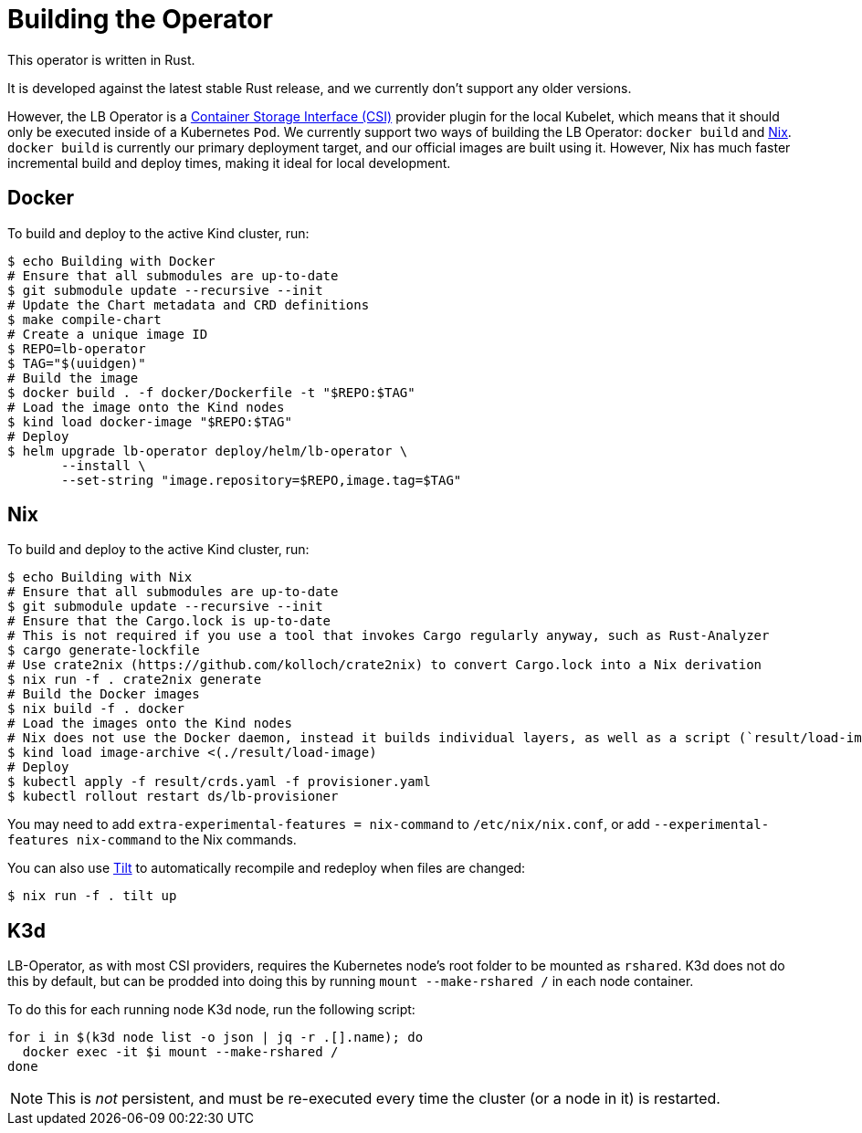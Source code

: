= Building the Operator

This operator is written in Rust.

It is developed against the latest stable Rust release, and we currently don't support any older versions.

However, the LB Operator is a https://github.com/container-storage-interface/spec/blob/master/spec.md[Container Storage Interface (CSI)] provider plugin
for the local Kubelet, which means that it should only be executed inside of a Kubernetes `Pod`. We currently support two ways of building the
LB Operator: `docker build` and https://nixos.org/[Nix]. `docker build` is currently our primary deployment target, and our official images are built
using it. However, Nix has much faster incremental build and deploy times, making it ideal for local development.

== Docker

To build and deploy to the active Kind cluster, run:

[source,console]
----
$ echo Building with Docker
# Ensure that all submodules are up-to-date
$ git submodule update --recursive --init
# Update the Chart metadata and CRD definitions
$ make compile-chart
# Create a unique image ID
$ REPO=lb-operator
$ TAG="$(uuidgen)"
# Build the image
$ docker build . -f docker/Dockerfile -t "$REPO:$TAG"
# Load the image onto the Kind nodes
$ kind load docker-image "$REPO:$TAG"
# Deploy
$ helm upgrade lb-operator deploy/helm/lb-operator \
       --install \
       --set-string "image.repository=$REPO,image.tag=$TAG"
----

== Nix

To build and deploy to the active Kind cluster, run:

[source,console]
----
$ echo Building with Nix
# Ensure that all submodules are up-to-date
$ git submodule update --recursive --init
# Ensure that the Cargo.lock is up-to-date
# This is not required if you use a tool that invokes Cargo regularly anyway, such as Rust-Analyzer
$ cargo generate-lockfile
# Use crate2nix (https://github.com/kolloch/crate2nix) to convert Cargo.lock into a Nix derivation
$ nix run -f . crate2nix generate 
# Build the Docker images
$ nix build -f . docker
# Load the images onto the Kind nodes
# Nix does not use the Docker daemon, instead it builds individual layers, as well as a script (`result/load-image`) that combines them into a Docker image archive
$ kind load image-archive <(./result/load-image)
# Deploy
$ kubectl apply -f result/crds.yaml -f provisioner.yaml
$ kubectl rollout restart ds/lb-provisioner
----

You may need to add `extra-experimental-features = nix-command` to `/etc/nix/nix.conf`, or add `--experimental-features nix-command` to the Nix commands.

You can also use https://tilt.dev/[Tilt] to automatically recompile and redeploy when files are changed:

[source,console]
----
$ nix run -f . tilt up
----

== K3d

LB-Operator, as with most CSI providers, requires the Kubernetes node's root folder to be mounted as `rshared`. K3d does not do this by default,
but can be prodded into doing this by running `mount --make-rshared /` in each node container.

To do this for each running node K3d node, run the following script:

[source,console]
----
for i in $(k3d node list -o json | jq -r .[].name); do
  docker exec -it $i mount --make-rshared /
done
----

NOTE: This is _not_ persistent, and must be re-executed every time the cluster (or a node in it) is restarted.
